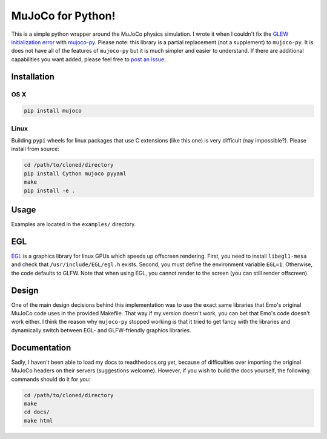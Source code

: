 .. inclusion-marker-do-not-remove

MuJoCo for Python!
==================

This is a simple python wrapper around the MuJoCo physics simulation. I wrote it when I couldn't fix the `GLEW initialization error <https://github.com/openai/mujoco-py/issues/44>`_ with `mujoco-py  <https://github.com/openai/mujoco-py>`_. Please note: this library is a partial replacement (not a supplement) to 
``mujoco-py``. It is does not have all of the features of ``mujoco-py`` but it is much simpler and easier to understand. If there are additional capabilities you want added, please feel free to 
`post an issue <https://github.com/lobachevzky/mujoco/issues/new>`_.

Installation
------------

OS X
~~~~

.. code-block:: bash

  pip install mujoco
  
Linux
~~~~~
Building ``pypi`` wheels for linux packages that use C extensions (like this one) is very difficult (nay impossible?). Please install from source:

.. code-block:: bash

  cd /path/to/cloned/directory
  pip install Cython mujoco pyyaml
  make
  pip install -e .

Usage
-----
Examples are located in the ``examples/`` directory.

EGL
---
`EGL <https://devblogs.nvidia.com/parallelforall/egl-eye-opengl-visualization-without-x-server/>`_ is a graphics library for linux GPUs which speeds up offscreen rendering. First, you need to install ``libegl1-mesa`` and check that ``/usr/include/EGL/egl.h`` exists. Second, you must define the environment variable ``EGL=1``. Otherwise, the code defaults to GLFW. Note that when using EGL, you cannot render to the screen (you can still render offscreen).

Design
------
One of the main design decisions behind this implementation was to use the exact same libraries that Emo's original MuJoCo code uses in the provided Makefile. That way if my version doesn't work, you can bet that Emo's code doesn't work either. I think the reason why ``mujoco-py`` stopped working is that it tried to get fancy with the libraries and dynamically switch between EGL- and GLFW-friendly graphics libraries.

Documentation
-------------
Sadly, I haven't been able to load my docs to readthedocs.org yet, because of difficulties over importing the original MuJoCo headers on their servers (suggestions welcome). However, if you wish to build the docs yourself, the following commands should do it for you:

.. code-block:: bash

  cd /path/to/cloned/directory
  make
  cd docs/
  make html
